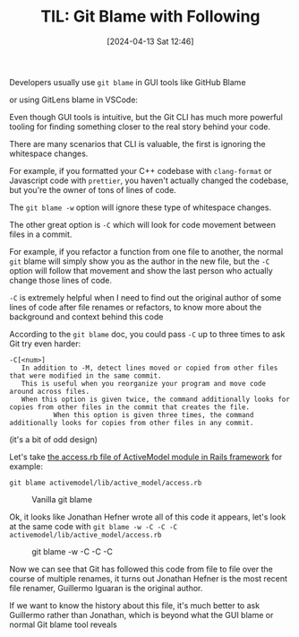 #+LATEX_CLASS: ramsay-org-article
#+LATEX_CLASS_OPTIONS: [oneside,A4paper,12pt]
#+AUTHOR: Ramsay Leung
#+EMAIL: ramsayleung@gmail.com
#+DATE: 2024-04-13 Sat 12:46
#+OPTIONS: author:nil ^:{} \n:t H:4
#+HUGO_BASE_DIR: ~/code/org/ramsayleung.github.io
#+HUGO_SECTION: en/post/2024
#+HUGO_CUSTOM_FRONT_MATTER: :toc true
#+HUGO_AUTO_SET_LASTMOD: t
#+HUGO_DRAFT: false
#+DATE: [2024-04-13 Sat 12:46]
#+TITLE: TIL: Git Blame with Following
#+HUGO_TAGS: til git
#+HUGO_CATEGORIES: til git
Developers usually use =git blame= in GUI tools like GitHub Blame

[[file:~/code/org/til/img/git/github_blame.png]]

or using GitLens blame in VSCode:

[[file:~/code/org/til/img/git/git_blame_git_lens_vscode.png]]

Even though GUI tools is intuitive, but the Git CLI has much more powerful tooling for finding something closer to the real story behind your code.

There are many scenarios that CLI is valuable, the first is ignoring the whitespace changes.

For example, if you formatted your C++ codebase with =clang-format= or Javascript code with =prettier=, you haven't actually changed the codebase, but you're the owner of tons of lines of code.

The =git blame -w= option will ignore these type of whitespace changes.

The other great option is =-C= which will look for code movement between files in a commit.

For example, if you refactor a function from one file to another, the normal =git= blame will simply show you as the author in the new file, but the =-C= option will follow that movement and show the last person who actually change those lines of code.

=-C= is extremely helpful when I need to find out the original author of some lines of code after file renames or refactors, to know more about the background and context behind this code

According to the =git blame= doc, you could pass =-C= up to three times to ask Git try even harder:

#+begin_src shell
      -C[<num>]
		 In addition to -M, detect lines moved or copied from other files that were modified in the same commit.
		 This is useful when you reorganize your program and move code around across files.
		 When this option is given twice, the command additionally looks for copies from other files in the commit that creates the file.
                 When this option is given three times, the command additionally looks for copies from other files in any commit.
#+end_src

(it's a bit of odd design)

Let's take [[https://github.com/rails/rails/blob/main/activemodel/lib/active_model/access.rb][the access.rb file of ActiveModel module in Rails framework]] for example:

#+begin_src shell
  git blame activemodel/lib/active_model/access.rb
#+end_src

#+CAPTION: Vanilla git blame
[[file:~/code/org/til/img/git/normal_git_blame.png]]

Ok, it looks like Jonathan Hefner wrote all of this code it appears, let's look at the same code with =git blame -w -C -C -C activemodel/lib/active_model/access.rb=

#+CAPTION: git blame -w -C -C -C
[[file:~/code/org/til/img/git/git_blame_-w_-C_-C_-C.png]]

Now we can see that Git has followed this code from file to file over the course of multiple renames, it turns out Jonathan Hefner is the most recent file renamer, Guillermo Iguaran is the original author.

If we want to know the history about this file, it's much better to ask Guillermo rather than Jonathan, which is beyond what the GUI blame or normal Git blame tool reveals
